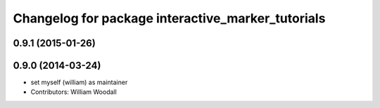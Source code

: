 ^^^^^^^^^^^^^^^^^^^^^^^^^^^^^^^^^^^^^^^^^^^^^^^^^^
Changelog for package interactive_marker_tutorials
^^^^^^^^^^^^^^^^^^^^^^^^^^^^^^^^^^^^^^^^^^^^^^^^^^

0.9.1 (2015-01-26)
------------------

0.9.0 (2014-03-24)
------------------
* set myself (william) as maintainer
* Contributors: William Woodall
